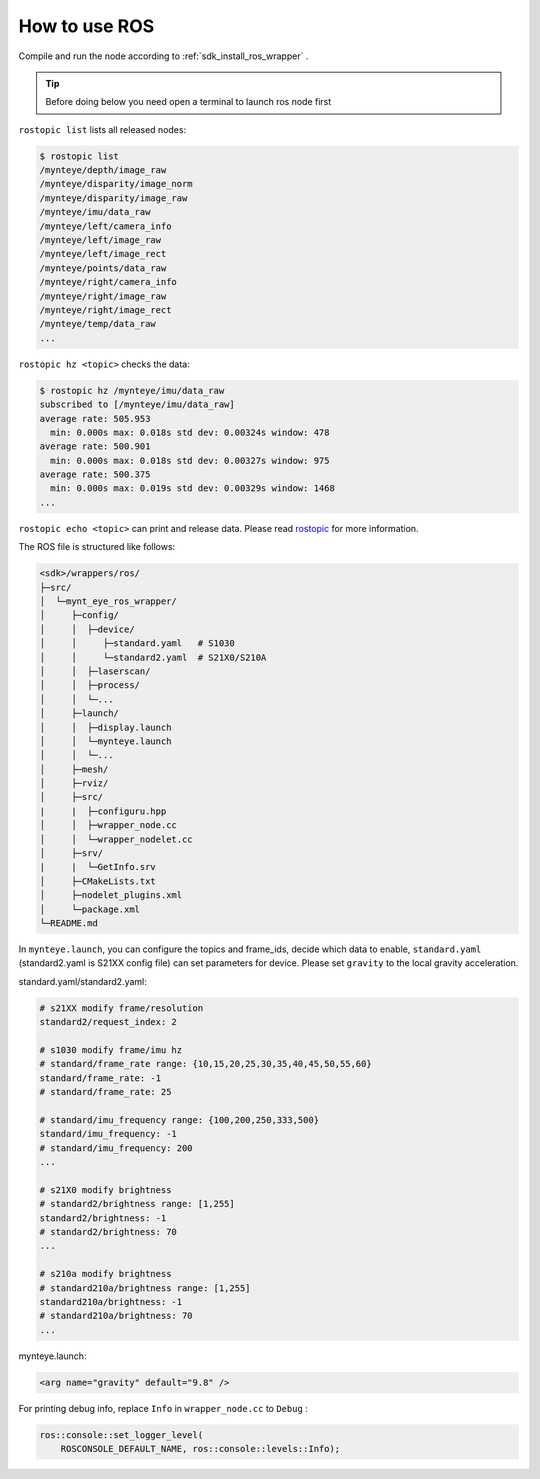 .. _wrapper_ros:

How to use ROS
==============

Compile and run the node according to :ref:`sdk_install_ros_wrapper` .

.. tip::

  Before doing below you need open a terminal to launch ros node first

``rostopic list`` lists all released nodes:

.. code-block:: bash

  $ rostopic list
  /mynteye/depth/image_raw
  /mynteye/disparity/image_norm
  /mynteye/disparity/image_raw
  /mynteye/imu/data_raw
  /mynteye/left/camera_info
  /mynteye/left/image_raw
  /mynteye/left/image_rect
  /mynteye/points/data_raw
  /mynteye/right/camera_info
  /mynteye/right/image_raw
  /mynteye/right/image_rect
  /mynteye/temp/data_raw
  ...

``rostopic hz <topic>`` checks the data:

.. code-block:: bash

  $ rostopic hz /mynteye/imu/data_raw
  subscribed to [/mynteye/imu/data_raw]
  average rate: 505.953
    min: 0.000s max: 0.018s std dev: 0.00324s window: 478
  average rate: 500.901
    min: 0.000s max: 0.018s std dev: 0.00327s window: 975
  average rate: 500.375
    min: 0.000s max: 0.019s std dev: 0.00329s window: 1468
  ...

``rostopic echo <topic>`` can print and release data. Please read `rostopic <http://wiki.ros.org/rostopic>`_ for more information.

The ROS file is structured like follows:

.. code-block:: none

  <sdk>/wrappers/ros/
  ├─src/
  │  └─mynt_eye_ros_wrapper/
  │     ├─config/
  │     │  ├─device/
  │     │     ├─standard.yaml   # S1030
  │     │     └─standard2.yaml  # S21X0/S210A
  │     │  ├─laserscan/
  │     │  ├─process/
  │     │  └─...
  │     ├─launch/
  │     │  ├─display.launch
  │     │  └─mynteye.launch
  │     │  └─...
  │     ├─mesh/
  │     ├─rviz/
  │     ├─src/
  |     |  ├─configuru.hpp
  │     │  ├─wrapper_node.cc
  │     │  └─wrapper_nodelet.cc
  │     ├─srv/
  |     |  └─GetInfo.srv
  │     ├─CMakeLists.txt
  │     ├─nodelet_plugins.xml
  │     └─package.xml
  └─README.md

In ``mynteye.launch``, you can configure the topics and frame_ids, decide which data to enable, ``standard.yaml`` (standard2.yaml is S21XX config file) can set parameters for device. Please set ``gravity`` to the local gravity acceleration.


standard.yaml/standard2.yaml:

.. code-block:: xml

  # s21XX modify frame/resolution
  standard2/request_index: 2

  # s1030 modify frame/imu hz
  # standard/frame_rate range: {10,15,20,25,30,35,40,45,50,55,60}
  standard/frame_rate: -1
  # standard/frame_rate: 25

  # standard/imu_frequency range: {100,200,250,333,500}
  standard/imu_frequency: -1
  # standard/imu_frequency: 200
  ...

  # s21X0 modify brightness
  # standard2/brightness range: [1,255]
  standard2/brightness: -1
  # standard2/brightness: 70
  ...

  # s210a modify brightness
  # standard210a/brightness range: [1,255]
  standard210a/brightness: -1
  # standard210a/brightness: 70
  ...


mynteye.launch:

.. code-block:: xml

  <arg name="gravity" default="9.8" />

For printing debug info, replace ``Info`` in ``wrapper_node.cc`` to ``Debug`` :

.. code-block:: c++

  ros::console::set_logger_level(
      ROSCONSOLE_DEFAULT_NAME, ros::console::levels::Info);
